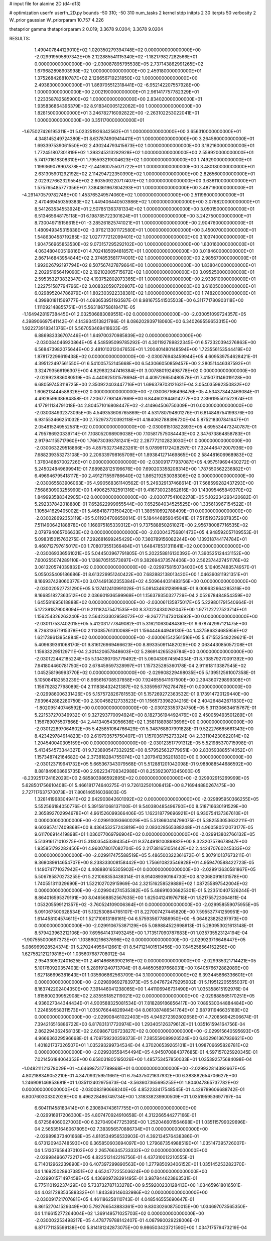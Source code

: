 # input file for alanine 2D (d4-d13)

# optimization
userfn       userfn_2D.py
bounds       -50 310; -50 310
num_tasks    2
kernel       stdp
initpts      2 30
iterpts      50
verbosity    2
W_prior      gaussian
W_priorparam 10.757 4.226

thetaprior gamma
thetapriorparam 2 0.019; 3.3678 9.0204; 3.3678 9.0204

RESULTS:
  1.490407844129010E+02  1.020350279394748E+02  0.000000000000000E+00      -2.029919595897342E+05
  2.122885541115340E+02 -1.182179827282566E+01  0.000000000000000E+00      -2.030087895795538E+05
  2.737143862991265E+02  1.679682898903998E+02  1.000000000000000E+00       2.459180000000000E+01
  1.375268428810787E+02  2.126656719231850E+02  1.000000000000000E+00       2.493830000000000E+01
  1.869705512318441E+02 -6.952142207557928E+00  1.000000000000000E+00       2.002190000000000E+01
  2.961417757782329E+01  1.223358782585900E+02  1.000000000000000E+00       2.834020000000000E+01
  1.935836864396379E+02  8.918340005122062E+00  1.000000000000000E+00       1.828150000000000E+01
  3.246782716092822E+00 -2.263102253022041E+01  1.000000000000000E+00       3.351170000000000E+01
 -1.675027426195311E+01  5.023251926342562E+01  1.000000000000000E+00       3.656310000000000E+01
  4.348145249724380E+01  8.637874909414411E+01  1.000000000000000E+00       3.264560000000000E+01
  1.693397539061550E+02  2.430244793415673E+02  1.000000000000000E+00       3.192160000000000E+01
  1.772451807301819E+02  1.393245313282928E+02  1.000000000000000E+00       2.559920000000000E+01
  5.741701618308310E+01  1.795593219004623E+02  1.000000000000000E+00       1.749290000000000E+01
  1.199369078907878E+02 -2.441800755071722E+01  1.000000000000000E+00       3.480180000000000E+01
  2.631305901292192E+02  2.114294722350390E+02  1.000000000000000E+00       2.826560000000000E+01
  2.022927662329554E+02  2.603509220717407E+02  1.000000000000000E+00       3.636110000000000E+01
  1.575765485777356E+01  7.384361967804293E+01  1.000000000000000E+00       3.487190000000000E+01
 -4.291470579782748E+00  1.453765249574060E+02  1.000000000000000E+00       2.511960000000000E+01
  2.470469450359383E+02  1.449406440503986E+02  1.000000000000000E+00       3.076820000000000E+01
  8.541263534553924E+01  2.507851363781334E+02  1.000000000000000E+00       3.050150000000000E+01
  6.513465648175118E+01  6.198785722301624E+01  1.000000000000000E+00       3.242750000000000E+01
  8.730049715156615E+01 -3.285261825741021E+01  1.000000000000000E+00       2.904760000000000E+01
  1.480949345315838E+02 -3.976213301172580E+01  1.000000000000000E+00       3.450070000000000E+01
  1.548630458719285E+02  1.027777212099401E+02  1.000000000000000E+00       3.103740000000000E+01
  1.904756965853530E+02  9.073157295292102E+00  1.000000000000000E+00       1.830160000000000E+01
  4.063480400519816E+01  4.702418509481857E+01  1.000000000000000E+00       3.018460000000000E+01
  2.867146843954844E+02  2.374853581774001E+02  1.000000000000000E+00       2.985670000000000E+01
  1.992026792197794E+02  8.507567427879664E+00  1.000000000000000E+00       1.838040000000000E+01
  2.202951956419090E+02  2.192102005715672E+02  1.000000000000000E+00       3.095250000000000E+01
  2.595353273832347E+02  4.193752802073365E+01  1.000000000000000E+00       2.933610000000000E+01
  1.222751587794796E+02  3.008320590720907E+02  1.000000000000000E+00       3.616050000000000E+01
  6.029895204786979E+01  1.802303922338381E+02  1.000000000000000E+00       1.748200000000000E+01       4.399801811569777E-01  4.093653951193587E-01       8.981675541505503E+00  6.311771780903118E+00  1.111092148855751E+01  5.563186758618471E-05
 -1.164942819738445E+01  2.032506883089551E+02  0.000000000000000E+00      -2.030051099724357E+05       4.398906697541142E-01  4.143934513821786E-01       8.086202939718060E+00  6.340269559653315E+00  1.922273918341376E+01  5.567053469418633E-05
  6.886983336707446E+01  1.649700370985839E+02  0.000000000000000E+00      -2.030084046920864E+05       4.548595099785292E-01  4.301192789822345E-01       6.572320394276863E+00  6.568473982075644E+00  2.481010312047653E+01  1.200401480148594E+00
  1.723556153544419E+02  1.878172296619438E+02  0.000000000000000E+00      -2.030076943459944E+05       4.609539754628421E-01  4.395122497561550E-01       6.541005752145668E+00  6.543066050859457E+00  2.280511446387592E+01  3.324793566196307E+00
  4.829832347416384E+01  3.007880192498778E+02  0.000000000000000E+00      -2.029923836080519E+05       4.440625131578694E-01  4.409726650480578E-01       7.415073146019128E+00  6.680597453119725E+00  2.350922403447716E+01  1.696379703121631E-04
  3.054035992350832E+02  1.606213444588326E+02  0.000000000000000E+00      -2.030067166496476E+05       4.534373442469084E-01  4.492859638684858E-01       7.206777981487869E+00  6.844602944614277E+00  2.399195501522874E+01  4.177911134791018E-04
  2.804571016808447E+02 -2.414964506750309E+01  0.000000000000000E+00      -2.030084932373095E+05       4.549353606765869E-01  4.531780794801276E-01       6.814849754199376E+00  6.931553466251032E+00  2.752973720392118E+01  4.184062788396720E-04
  5.875218307841647E+01  2.054815249552581E+02  0.000000000000000E+00      -2.030061510822893E+05       4.695534473240787E-01  4.795786920339714E-01       7.108052098909038E+00  7.105817575084443E+00  2.347673864858783E+01  2.917941155717960E+00
  1.766730393781241E+02  2.287772102823030E+01  0.000000000000000E+00      -2.030063229518866E+05       4.857532734823261E-01  5.078991172428297E-01       7.324446472007936E+00  7.688239353273108E+00  2.206339798165709E+01  1.893841271469865E+00
  2.584481606968983E+02  1.376048867002726E+01  0.000000000000000E+00      -2.030091777937087E+05       4.957519694430272E-01  5.245024849699941E-01       7.689828125196676E+00  7.690203358208314E+00  1.787550562236882E+01  6.496946795418117E+00
  2.491271559786640E+02  1.865219253038306E+02  0.000000000000000E+00      -2.030065583906063E+05       4.990568361140562E-01  5.249329137468614E-01       7.568599282437293E+00  7.568630903255990E+00  1.490625782591316E+01  9.416730023862616E+00
  1.143095465849370E+02  1.849993588342905E+02  0.000000000000000E+00      -2.030077541002278E+05       5.102234293420682E-01  5.292337842018880E-01       7.652622999655544E+00  7.652584034525525E+00  1.335613967154522E+01  1.105841629405002E+01
  5.468418773150420E+01  1.389510692788409E+01  0.000000000000000E+00      -2.030028692353119E+05       5.011934706650014E-01  5.184446859045041E-01       7.511519372907835E+00  7.511490642188878E+00  1.168975185339312E+01  9.737588850261027E+00
  2.956780087716535E+02  2.079794065706633E+02  0.000000000000000E+00      -2.030043756801473E+05       4.948592057109553E-01  5.098315015763275E-01       7.292681699245429E+00  7.360789156082244E+00  1.139318744174784E+01  9.460712797615017E+00
  1.708073551366484E+01  1.648478531311841E+02  0.000000000000000E+00      -2.030069336561021E+05       5.044503967791805E-01  5.202258816130392E-01       7.390525124431152E+00  7.600255074289110E+00  1.126870515573697E+01  9.382694373574406E+00
  2.562374427451176E+02  3.061320574039832E+02  0.000000000000000E+00      -2.029975815073403E+05       5.104057483574957E-01  5.055035409186686E-01       8.613229951240422E+00  7.682882138013420E+00  1.046390811921351E+01  8.166937428060377E+00
  3.074491362355384E+02  4.509644031483156E+00  0.000000000000000E+00      -2.030020527731290E+05       5.137412410991028E-01  5.081434631289994E-01       9.009632664285316E+00  8.166851827363512E+00  2.036601936599969E+01  1.156379350327729E-04
  2.052678484854359E+02  1.645581695618888E+02  0.000000000000000E+00      -2.030061135875017E+05       5.229801791540664E-01  5.172391879008094E-01       9.211182475471535E+00  8.370224330262047E+00  1.977122727523714E+01  1.156254326263240E-04
  2.564233302958072E+02 -9.267771473013692E+00  0.000000000000000E+00      -2.030117537402015E+05       5.412031777849082E-01  5.316210630484361E-01       9.678742997121475E+00  8.726313671915378E+00  2.113085761310068E+01  1.156444644949130E-04
  1.437586324685956E+02  1.621739613954884E+02  0.000000000000000E+00      -2.030061542561516E+05       5.471552548229621E-01  5.409639361068170E-01       9.816126969466623E+00  8.893350911482029E+00  2.063443085057208E+01  1.156332295129711E-04
  2.301420657848603E+02  5.286914265526784E+00  0.000000000000000E+00      -2.030122442185224E+05       5.134390705779492E-01  5.060430674594034E-01       8.738579270091392E+00  7.941804460781750E+00  2.678459597328997E+01  1.157325285360178E-04
  2.911618113387545E+02  1.045258196993770E+02  0.000000000000000E+00      -2.029908229498035E+05       5.139512561007358E-01  5.105084182553239E-01       8.965616708537858E+00  7.924655641167500E+00  2.394360729899308E+01  1.156792827798089E-04
  2.111838432421387E+02  5.335956776278478E+01  0.000000000000000E+00      -2.029986006331426E+05       5.157572826781553E-01  5.157269272363532E-01       9.173914720129440E+00  7.939642882280750E+00  2.300458212733523E+01  1.156573398204216E-04
  2.404264842671830E+02 -1.802095140746592E+00  0.000000000000000E+00      -2.030123353724750E+05       5.311306634615767E-01  5.221537270349932E-01       9.327293770094924E+00  8.182736194492476E+00  2.450059493501289E+01  1.156789075507866E-04
  2.441340543056636E+02  1.358118898813696E+00  0.000000000000000E+00      -2.030122897064602E+05       5.425851064766429E-01  5.348768807991828E-01       9.522276685661343E+00  8.423429784914823E+00  2.619793575750407E+01  1.157036175273324E-04
  2.331104230622014E+02  1.204540040305159E+00  0.000000000000000E+00      -2.030123517791312E+05       5.521985370715998E-01  5.413454573344327E-01       9.723890547332925E+00  8.579525632779951E+00  2.830593885514052E+01  1.157348742164682E-04
  2.373818284755074E+02  1.207941236201830E+00  0.000000000000000E+00      -2.030123719941732E+05       5.665367343079568E-01  5.512881201042098E-01       9.988088544686592E+00  8.881849808695735E+00  2.962234708342988E+01  8.253923073345000E-05
 -8.239251724162029E+00  2.685803986592895E+02  0.000000000000000E+00      -2.029902915269999E+05       5.628501756610408E-01  5.466181774640275E-01       9.726132501008413E+00  8.716944880267475E+00  2.727117637570073E+01  7.806146516036803E-05
  1.328141968304941E+02  2.642903842601092E+02  0.000000000000000E+00      -2.029895950366255E+05       5.552566184050776E-01  5.391581068137100E-01       9.540380485496790E+00  8.518716630191529E+00  2.365892702994678E+01  4.961526099366406E-05
  1.162318779696921E+01  6.930754137367610E+01  0.000000000000000E+00      -2.029910093660029E+05       5.513660414799075E-01  5.382553053632211E-01       9.603957417409868E+00  8.436453257243819E+00  2.083028565388248E+01  4.960580512073177E-05
  9.611706914419898E+01  1.036077069796904E+02  0.000000000000000E+00      -2.029913802766132E+05       5.513916171010275E-01  5.318035453394354E-01       9.374491810089882E+00  8.323207578678947E+00  1.935851792282450E+01  4.960078017082704E-05
  2.217381651051442E+02  2.442470760245333E+02  0.000000000000000E+00      -2.029917475588519E+05       5.486500322361672E-01  5.307910137673211E-01       9.368089914654707E+00  8.238333008158442E+00  1.756610823546928E+01  4.959470588422723E-05
  1.149074771037942E+02  4.408880165305902E+01  0.000000000000000E+00      -2.029913630581867E+05       5.506785870273255E-01  5.221068353438314E-01       8.914089390164730E+00  8.120680916131578E+00  1.740551311329690E+01  1.522102702915969E-04
  2.321516258529889E+02  1.087255897542004E+02  0.000000000000000E+00      -2.029904274535382E+05       5.486910306825301E-01  5.223510407526244E-01       8.864016595379191E+00  8.046568852567635E+00  1.625041241976718E+01  1.521755723064811E-04
  1.053205599121357E+02 -3.760524109006364E+01  0.000000000000000E+00      -2.029958559075955E+05       5.091067500628534E-01  5.132530864765107E-01       8.227007427445820E+00  7.595537741259951E+00  1.614458104574611E+01  1.521710613186161E-04
  6.575935677886950E+00 -5.064623825297973E+00  0.000000000000000E+00      -2.029910675387129E+05       5.089884522698613E-01  5.280953021613148E-01       8.579423963212106E+00  7.695641437493245E+00  1.713517090787683E+01  1.035735523124194E-04
 -1.907555000697373E+01  1.103860216637696E+02  0.000000000000000E+00      -2.029923716646447E+05       5.086969928524374E-01  5.270244956412661E-01       8.547121401513456E+00  7.645258564152258E+00  1.627582121219816E+01  1.035607687708012E-04
  2.954330502401625E+01  2.461466863902161E+02  0.000000000000000E+00      -2.029935321714421E+05       5.101760920357403E-01  5.289191240713704E-01       8.446505897668031E+00  7.640576672882089E+00  1.627186696381643E+01  1.035606862563709E-04
  3.100000000000000E+02  6.393445866336601E+01  0.000000000000000E+00      -2.029899692783973E+05       5.047672479295902E-01  5.119512205555037E-01       8.163742202404350E+00  7.391446041238065E+00  1.441106946731490E+01  1.035358615192976E-04
  1.815800239952908E+02  2.835551852119021E+02  0.000000000000000E+00      -2.029888565170251E+05       4.936027344344434E-01  4.900588325081534E-01       7.818289186856417E+00  7.089530044884484E+00  1.224859558311573E+01  1.035076644826944E-04
  8.061087486541764E+01  2.687911946635189E+02  0.000000000000000E+00      -2.029908461022403E+05       4.949272392802658E-01  4.720856942506674E-01       7.394216516886722E+00  6.817831317720974E+00  1.293405126379612E+01  1.035161594164756E-04
  2.862294362458135E+02  2.609867126723827E+02  0.000000000000000E+00      -2.029915640595693E+05       4.966636329596668E-01  4.709759230359373E-01       7.285559089926524E+00  6.832961367936621E+00  1.401821737326507E+01  1.035293299734534E-04
  4.370206539265101E+01  1.098706695826781E+02  0.000000000000000E+00      -2.029930558454494E+05       4.945070884377685E-01  4.597157025920345E-01       7.021456184064353E+00  6.658031805195026E+00  1.485753457850033E+01  1.035392575684098E-04
 -1.048211121378029E+01 -4.646987317789868E+01  0.000000000000000E+00      -2.029932814392667E+05       4.802188349052210E-01  4.347093259511661E-01       6.754375021637932E+00  6.383882654706627E+00  1.246908146853681E+01  1.035112402975673E-04
 -3.563607365695255E+01  1.804047865737782E+02  0.000000000000000E+00      -2.030083190668240E+05       4.852233417548545E-01  4.429789606688742E-01       6.800760303302029E+00  6.496228486749734E+00  1.318338239900509E+01  1.035195953697797E-04
  6.604111458183414E+01  6.230894743617755E+01  0.000000000000000E+00      -2.029916917206300E+05       4.807470924910658E-01  4.312266544277166E-01       6.672564060027003E+00  6.327049047725395E+00  1.252046601564698E+01  1.035115799029696E-04
  2.565351646067805E+02  7.383956570886734E+01  0.000000000000000E+00      -2.029898373401668E+05       4.810534956533903E-01  4.392134576438386E-01       6.673120943748593E+00  6.365850603694097E+00  1.279687354988519E+01  1.035147395726007E-04
  1.513076584370102E+02  2.265766345733332E+02  0.000000000000000E+00      -2.029984966772217E+05       4.822512142216756E-01  4.437310012210555E-01       6.714012962239890E+00  6.407397299890563E+00  1.277985093406152E+01  1.035145253282370E-04
  1.169250289073851E+02  4.652477225503624E+00  0.000000000000000E+00      -2.029901571497458E+05       4.436909728391495E-01  3.987844623863531E-01       6.775110192237429E+00  5.733732787133278E+00  9.559200230128413E+00  1.034659618016501E-04
  4.031728353588332E+01  1.843383146032986E+02  0.000000000000000E+00      -2.030091721707681E+05       4.461186258110743E-01  4.048546555690647E-01       6.861527041529349E+00  5.792766543883361E+00  9.830302608750015E+00  1.034697073565350E-04
  1.116615277264004E+02  1.369149571025703E+02  0.000000000000000E+00      -2.030002253498217E+05       4.478779788142407E-01  4.087990029228006E-01       6.871771135599138E+00  5.814181242873075E+00  9.986503423721590E+00  1.034717579473219E-04